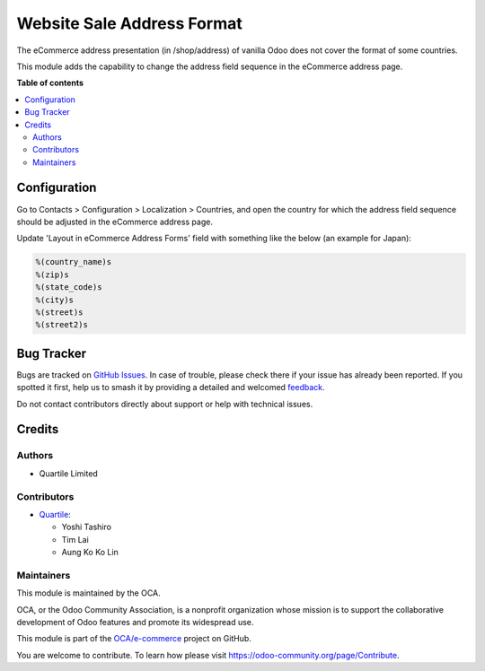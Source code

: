 ===========================
Website Sale Address Format
===========================

.. 
   !!!!!!!!!!!!!!!!!!!!!!!!!!!!!!!!!!!!!!!!!!!!!!!!!!!!
   !! This file is generated by oca-gen-addon-readme !!
   !! changes will be overwritten.                   !!
   !!!!!!!!!!!!!!!!!!!!!!!!!!!!!!!!!!!!!!!!!!!!!!!!!!!!
   !! source digest: sha256:1d43f035402cfb8a42784b5a5db90d63d8779bac9d12413f81c9b43daa409e73
   !!!!!!!!!!!!!!!!!!!!!!!!!!!!!!!!!!!!!!!!!!!!!!!!!!!!

.. |badge1| image:: https://img.shields.io/badge/maturity-Beta-yellow.png
    :target: https://odoo-community.org/page/development-status
    :alt: Beta
.. |badge2| image:: https://img.shields.io/badge/licence-AGPL--3-blue.png
    :target: http://www.gnu.org/licenses/agpl-3.0-standalone.html
    :alt: License: AGPL-3
.. |badge3| image:: https://img.shields.io/badge/github-OCA%2Fe--commerce-lightgray.png?logo=github
    :target: https://github.com/OCA/e-commerce/tree/15.0/website_sale_address_format
    :alt: OCA/e-commerce
.. |badge4| image:: https://img.shields.io/badge/weblate-Translate%20me-F47D42.png
    :target: https://translation.odoo-community.org/projects/e-commerce-15-0/e-commerce-15-0-website_sale_address_format
    :alt: Translate me on Weblate
.. |badge5| image:: https://img.shields.io/badge/runboat-Try%20me-875A7B.png
    :target: https://runboat.odoo-community.org/builds?repo=OCA/e-commerce&target_branch=15.0
    :alt: Try me on Runboat

|badge1| |badge2| |badge3| |badge4| |badge5|

The eCommerce address presentation (in /shop/address) of vanilla Odoo does not cover
the format of some countries.

This module adds the capability to change the address field sequence in the eCommerce
address page.

**Table of contents**

.. contents::
   :local:

Configuration
=============

Go to Contacts > Configuration > Localization > Countries, and open the country for
which the address field sequence should be adjusted in the eCommerce address page.

Update 'Layout in eCommerce Address Forms' field with something like the below (an
example for Japan):

.. code-block::

  %(country_name)s
  %(zip)s
  %(state_code)s
  %(city)s
  %(street)s
  %(street2)s

Bug Tracker
===========

Bugs are tracked on `GitHub Issues <https://github.com/OCA/e-commerce/issues>`_.
In case of trouble, please check there if your issue has already been reported.
If you spotted it first, help us to smash it by providing a detailed and welcomed
`feedback <https://github.com/OCA/e-commerce/issues/new?body=module:%20website_sale_address_format%0Aversion:%2015.0%0A%0A**Steps%20to%20reproduce**%0A-%20...%0A%0A**Current%20behavior**%0A%0A**Expected%20behavior**>`_.

Do not contact contributors directly about support or help with technical issues.

Credits
=======

Authors
~~~~~~~

* Quartile Limited

Contributors
~~~~~~~~~~~~

* `Quartile <https://www.quartile.co>`_:

  * Yoshi Tashiro
  * Tim Lai
  * Aung Ko Ko Lin

Maintainers
~~~~~~~~~~~

This module is maintained by the OCA.

.. image:: https://odoo-community.org/logo.png
   :alt: Odoo Community Association
   :target: https://odoo-community.org

OCA, or the Odoo Community Association, is a nonprofit organization whose
mission is to support the collaborative development of Odoo features and
promote its widespread use.

This module is part of the `OCA/e-commerce <https://github.com/OCA/e-commerce/tree/15.0/website_sale_address_format>`_ project on GitHub.

You are welcome to contribute. To learn how please visit https://odoo-community.org/page/Contribute.
